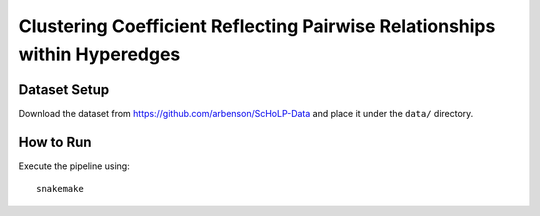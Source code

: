 ===============================================================================
Clustering Coefficient Reflecting Pairwise Relationships within Hyperedges
===============================================================================

Dataset Setup
-------------

Download the dataset from https://github.com/arbenson/ScHoLP-Data and place it under the ``data/`` directory.


How to Run
----------

Execute the pipeline using::

   snakemake

